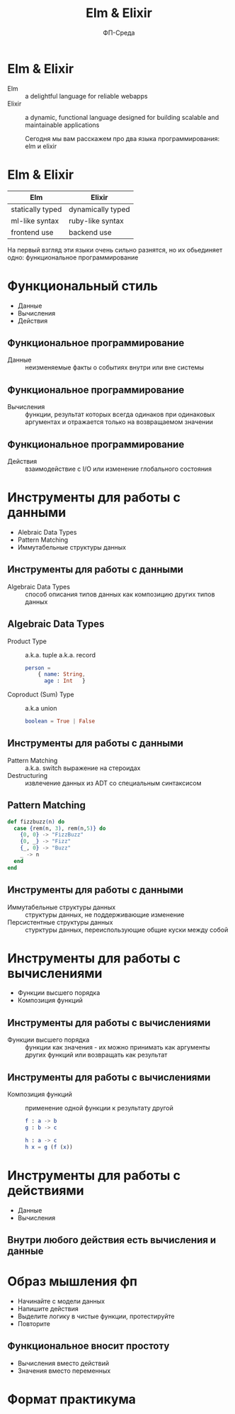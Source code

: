 #+TITLE: Elm & Elixir
#+OPTIONS: num:nil
# Author is used as subtitle on the title slide, don't know how to change that
#+AUTHOR: ФП-Среда
#+REVEAL_HLEVEL: 2
#+REVEAL_TRANS: none
#+REVEAL_EXTRA_CSS: воркшоп-elm-elixir.css
#+REVEAL_PLUGINS: (highlight)
#+EXPORT_FILE_NAME: index.html

* Elm & Elixir
- Elm :: a delightful language for reliable webapps
- Elixir :: a dynamic, functional language designed for building scalable and maintainable applications
  #+begin_notes
  Сегодня мы вам расскажем про два языка программирования: elm и elixir
  #+end_notes
* Elm & Elixir
| Elm              | Elixir            |
|------------------+-------------------|
| statically typed | dynamically typed |
| ml-like syntax   | ruby-like syntax  |
| frontend use     | backend use       |
  #+begin_notes
  На первый взгляд эти языки очень сильно разнятся, но их обьединяет одно:
  функциональное программирование
  #+end_notes

* Функциональный стиль
- Данные
- Вычисления
- Действия
** Функциональное программирование
- Данные :: неизменяемые факты о событиях внутри или вне системы
** Функциональное программирование
- Вычисления :: функции, результат которых всегда одинаков при одинаковых аргументах и отражается только
  на возвращаемом значении
** Функциональное программирование
- Действия :: взаимодействие с I/O или изменение глобального состояния
* Инструменты для работы с данными
- Alebraic Data Types
- Pattern Matching
- Иммутабельные структуры данных
** Инструменты для работы с данными
- Algebraic Data Types :: способ описания типов данных как композицию других
  типов данных
** Algebraic Data Types
- Product Type :: a.k.a. tuple a.k.a. record
  #+begin_src elm
person =
    { name: String,
      age : Int   }
  #+end_src
- Coproduct (Sum) Type :: a.k.a union
  #+begin_src elm
boolean = True | False
  #+end_src
** Инструменты для работы с данными
 - Pattern Matching :: a.k.a. switch выражение на стероидах
 - Destructuring :: извлечение данных из ADT со специальным синтаксисом
** Pattern Matching
#+begin_src elixir
def fizzbuzz(n) do
  case {rem(n, 3), rem(n,5)} do
    {0, 0} -> "FizzBuzz"
    {0, _} -> "Fizz"
    {_, 0} -> "Buzz"
    _ -> n
  end
end
#+end_src
** Инструменты для работы с данными
- Иммутабельные структуры данных :: структуры данных, не поддерживающие изменение
- Персистентные структуры данных :: стурктуры данных, переиспользующие общие
  куски между собой
* Инструменты для работы с вычислениями
- Функции высшего порядка
- Композиция функций
** Инструменты для работы с вычислениями
- Функции высшего порядка :: функции как значения - их можно принимать как
  аргументы других функций или возвращать как результат
** Инструменты для работы с вычислениями
- Композиция функций :: применение одной функции к результату другой
  #+begin_src elm
f : a -> b
g : b -> c

h : a -> c
h x = g (f (x))
  #+end_src
* Инструменты для работы с действиями
- Данные
- Вычисления
** Внутри любого действия есть вычисления и данные
* Образ мышления фп
- Начинайте с модели данных
- Напишите действия
- Выделите логику в чистые функции, протестируйте
- Повторите
** Функциональное вносит простоту
- Вычисления вместо действий
- Значения вместо переменных
* Формат практикума

